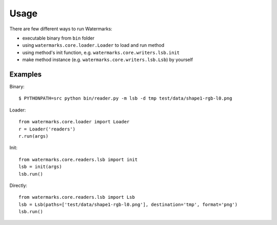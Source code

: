 Usage
=====

There are few different ways to run Watermarks:

- executable binary from ``bin`` folder
- using ``watermarks.core.loader.Loader`` to load and run method
- using method's init function, e.g. ``watermarks.core.writers.lsb.init``
- make method instance (e.g. ``watermarks.core.writers.lsb.Lsb``) by yourself

Examples
--------

Binary::

  $ PYTHONPATH=src python bin/reader.py -m lsb -d tmp test/data/shape1-rgb-l0.png

Loader::

  from watermarks.core.loader import Loader
  r = Loader('readers')
  r.run(args)

Init::

  from watermarks.core.readers.lsb import init
  lsb = init(args)
  lsb.run()

Directly::

  from watermarks.core.readers.lsb import Lsb
  lsb = Lsb(paths=['test/data/shape1-rgb-l0.png'], destination='tmp', format='png')
  lsb.run()

